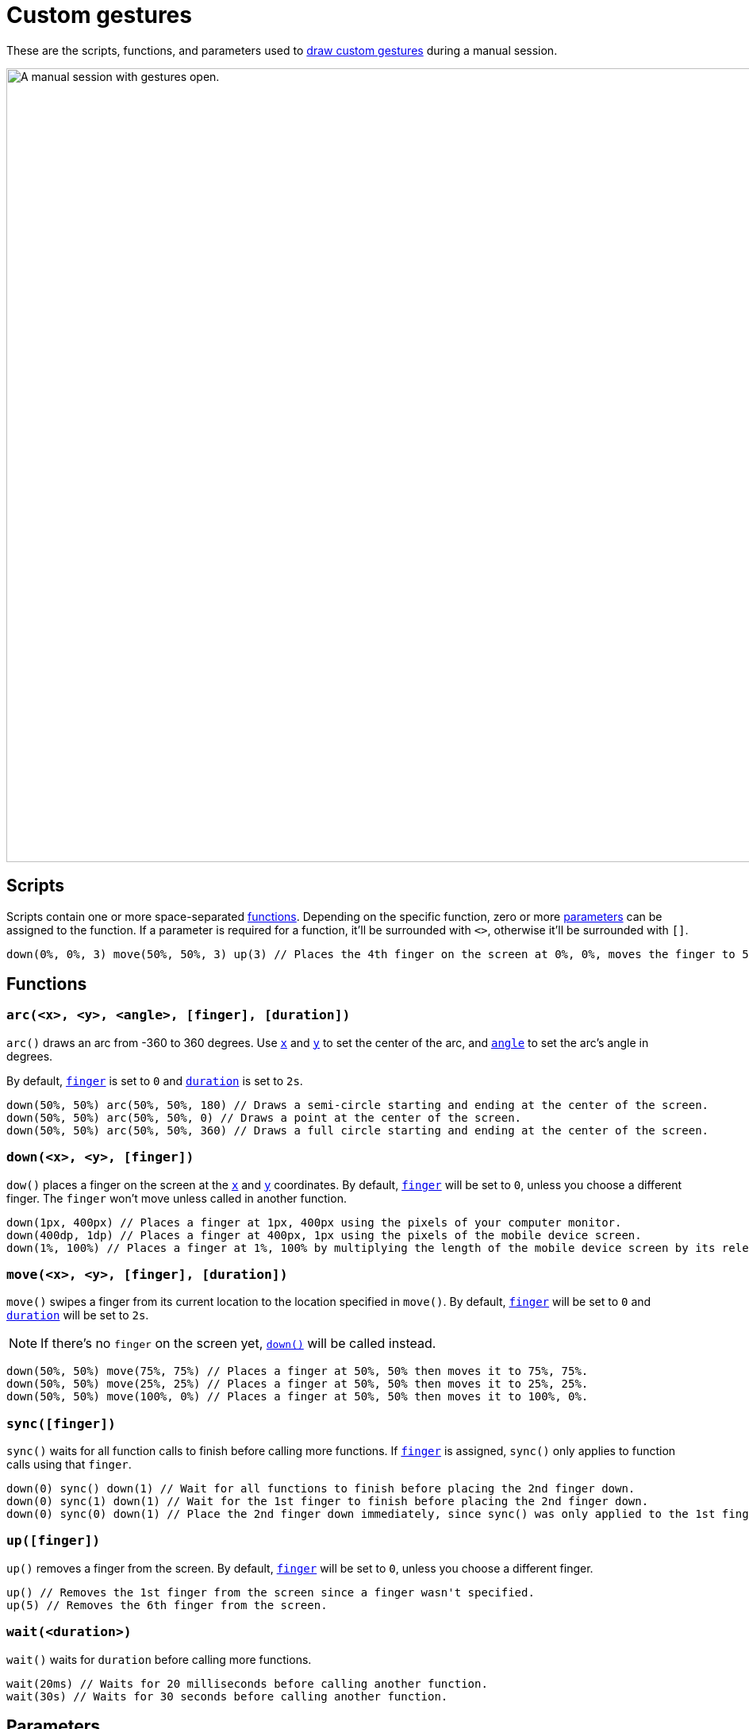 = Custom gestures
:navtitle: Custom gestures

These are the scripts, functions, and parameters used to xref:manual-testing:device-controls.adoc#_draw_custom_gesture[draw custom gestures] during a manual session.

image:manual-testing:custom-gestures-context.png[width=1000, alt="A manual session with gestures open."]

== Scripts

Scripts contain one or more space-separated xref:_functions[functions]. Depending on the specific function, zero or more xref:_parameters[parameters] can be assigned to the function. If a parameter is required for a function, it'll be surrounded with `<>`, otherwise it'll be surrounded with `[]`.

[source,]
----
down(0%, 0%, 3) move(50%, 50%, 3) up(3) // Places the 4th finger on the screen at 0%, 0%, moves the finger to 50%, 50%, and then removes the finger.
----

[#_functions]
== Functions

[#_arc]
=== `arc(<x>, <y>, <angle>, [finger], [duration])`

`arc()` draws an arc from -360 to 360 degrees. Use xref:_x_and_y[`x`] and xref:_x_and_y[`y`] to set the center of the arc, and xref:_angle[`angle`] to set the arc's angle in degrees.

By default, xref:_finger[`finger`] is set to `0` and xref:_duration[`duration`] is set to `2s`.

[source,]
----
down(50%, 50%) arc(50%, 50%, 180) // Draws a semi-circle starting and ending at the center of the screen.
down(50%, 50%) arc(50%, 50%, 0) // Draws a point at the center of the screen.
down(50%, 50%) arc(50%, 50%, 360) // Draws a full circle starting and ending at the center of the screen.
----

[#_down]
=== `down(<x>, <y>, [finger])`

`dow()` places a finger on the screen at the xref:_x_and_y[`x`] and xref:_x_and_y[`y`] coordinates. By default, xref:_finger[`finger`] will be set to `0`, unless you choose a different finger. The `finger` won't move unless called in another function.

[source,]
----
down(1px, 400px) // Places a finger at 1px, 400px using the pixels of your computer monitor.
down(400dp, 1dp) // Places a finger at 400px, 1px using the pixels of the mobile device screen.
down(1%, 100%) // Places a finger at 1%, 100% by multiplying the length of the mobile device screen by its relevant axis.
----

[#_move]
=== `move(<x>, <y>, [finger], [duration])`

`move()` swipes a finger from its current location to the location specified in `move()`. By default, xref:_finger[`finger`] will be set to `0` and xref:_duration[`duration`] will be set to `2s`.

[NOTE]
If there's no `finger` on the screen yet, xref:_down[`down()`] will be called instead.

[source,]
----
down(50%, 50%) move(75%, 75%) // Places a finger at 50%, 50% then moves it to 75%, 75%.
down(50%, 50%) move(25%, 25%) // Places a finger at 50%, 50% then moves it to 25%, 25%.
down(50%, 50%) move(100%, 0%) // Places a finger at 50%, 50% then moves it to 100%, 0%.
----

[#_sync]
=== `sync([finger])`

`sync()` waits for all function calls to finish before calling more functions. If xref:_finger[`finger`] is assigned, `sync()` only applies to function calls using that `finger`.

[source,]
----
down(0) sync() down(1) // Wait for all functions to finish before placing the 2nd finger down.
down(0) sync(1) down(1) // Wait for the 1st finger to finish before placing the 2nd finger down.
down(0) sync(0) down(1) // Place the 2nd finger down immediately, since sync() was only applied to the 1st finger.
----

[#_up]
=== `up([finger])`

`up()` removes a finger from the screen. By default, xref:_finger[`finger`] will be set to `0`, unless you choose a different finger.

[source,]
----
up() // Removes the 1st finger from the screen since a finger wasn't specified.
up(5) // Removes the 6th finger from the screen.
----

[#_wait]
=== `wait(<duration>)`

`wait()` waits for `duration` before calling more functions.

[source,]
----
wait(20ms) // Waits for 20 milliseconds before calling another function.
wait(30s) // Waits for 30 seconds before calling another function.
----

[#_parameters]
== Parameters

[#_angle]
=== `angle`

`angle` determines the angle of xref:_arc[`arc()`]. Set to an integer ranging from `-360` to `360`.Positive integers are draw `arc()` clockwise and negative integers draw `arc()` counterclockwise.

[source,]
----
down(50%, 50%) arc(50%, 50%, 180) // Draws a semi-circle starting and ending at the center of the screen.
down(50%, 50%) arc(50%, 50%, 0) // Draws a point at the center of the screen.
down(50%, 50%) arc(50%, 50%, 360) // Draws a full circle starting and ending at the center of the screen.
----

[#_duration]
=== `duration`

`duration` determines the duration of a function and can be set to any positive integer. By default, milliseconds (xref:_ms[]) is used as the unit of measurement, however seconds (xref:_s[]) can be used instead.

[source,]
----
wait(50) // Waits for 50 milliseconds.
wait(30ms) // Waits for 30 milliseconds.
wait(8s) // Waits for 8 seconds.
----

[#_finger]
=== `finger`

`finger` determines which finger to use for a gesture and can be set to an integer ranging from `0` to `9`. By default, `finger` is set to `0`. Use a different `finger` for different xref:_functions[functions] to create multi-touch gestures, like a two-finger swipe or pinch.

[source,]
----
down(50%, 50%, 0) // Places the first finger on the center of the screen.
move(1px, 400px, 8) // Swipes the ninth finger from pixel 1 to pixel 400 on the screen.
up(4) // Removes the fifth finger from the screen.
----

[#_x_and_y]
=== `x` and `y`

`x` and `y` determines the xref:_functions[function's] location on the device screen. By default, pixels (xref:_px[]) is used as the unit of measurement, but device-independent pixels (xref:_dp[]) or a screen percentage (xref:_percent[]) can be used instead.

[source,]
----
down(1px, 400px) // Places a finger at 1px, 400px using the pixels of your computer monitor.
down(400dp, 1dp) // Places a finger at 400px, 1px using the pixels of the mobile device screen.
down(1%, 100%) // Places a finger at 1%, 100% by multiplying the length of the mobile device screen by its relevant axis.
----

== Units of measurement

[#_px]
=== `px`

`px`, or pixel, is an integer that represents the _exact_ location of a pixel on the display running the test session (not the test device). While `px` allows for pixel-perfect placement of functions, integers assigned to `px` may represent different pixel locations on different displays. To use a _relative_ pixel location instead, see xref:_dp[].

[#_dp]
=== `dp`

`dp`, or device-independent pixel, is an integer that represents the _relative_ location of a pixel on the display running the test session (not the test device). While `dp` allows gestures to be used on different displays more easily, functions can't be placed pixel-perfect. To use an _exact_ pixel location instead, see xref:_px[].

[#_percent]
=== `%`

An integer between 0 and 100 that represents a location on the display running the test session (not the test device)--for example, `(50%, 50%)` represents the center of the screen. The location of `%` is determined by multiplying the length of the test screen by the relevant axis.

=== `s`

An integer that represents the measure of time in seconds.

=== `ms`

An integer that represents the measure of time in milliseconds.
